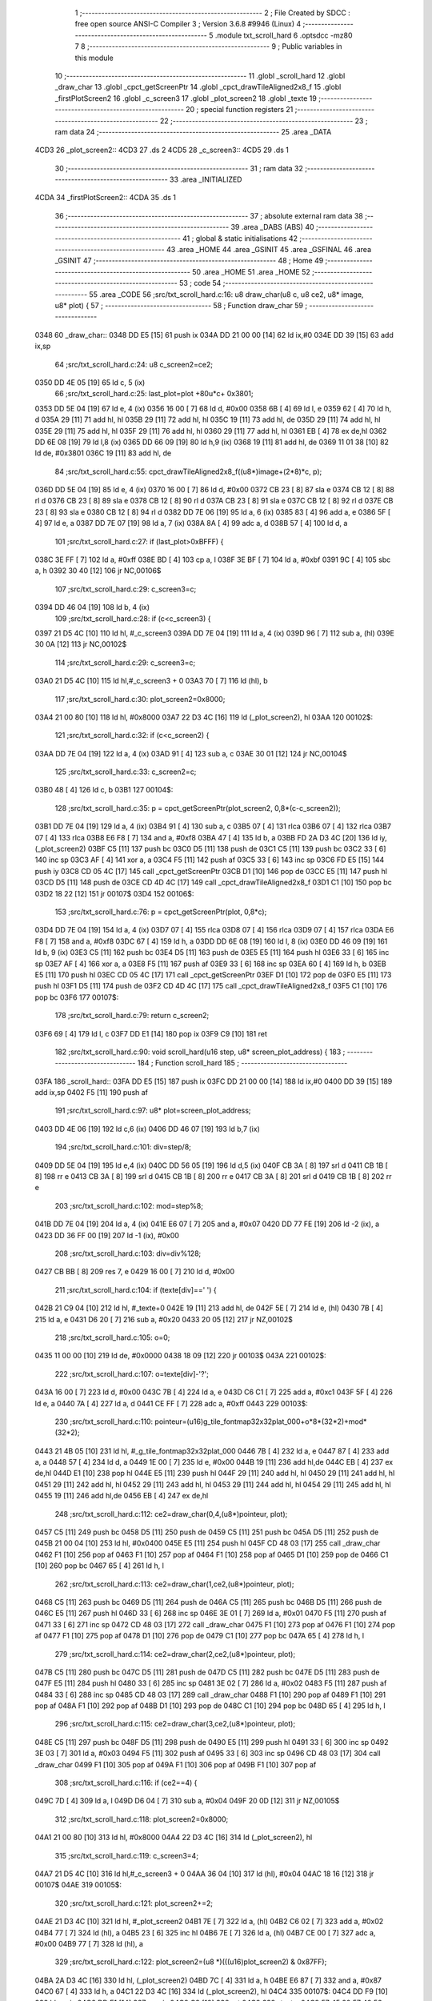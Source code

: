                               1 ;--------------------------------------------------------
                              2 ; File Created by SDCC : free open source ANSI-C Compiler
                              3 ; Version 3.6.8 #9946 (Linux)
                              4 ;--------------------------------------------------------
                              5 	.module txt_scroll_hard
                              6 	.optsdcc -mz80
                              7 	
                              8 ;--------------------------------------------------------
                              9 ; Public variables in this module
                             10 ;--------------------------------------------------------
                             11 	.globl _scroll_hard
                             12 	.globl _draw_char
                             13 	.globl _cpct_getScreenPtr
                             14 	.globl _cpct_drawTileAligned2x8_f
                             15 	.globl _firstPlotScreen2
                             16 	.globl _c_screen3
                             17 	.globl _plot_screen2
                             18 	.globl _texte
                             19 ;--------------------------------------------------------
                             20 ; special function registers
                             21 ;--------------------------------------------------------
                             22 ;--------------------------------------------------------
                             23 ; ram data
                             24 ;--------------------------------------------------------
                             25 	.area _DATA
   4CD3                      26 _plot_screen2::
   4CD3                      27 	.ds 2
   4CD5                      28 _c_screen3::
   4CD5                      29 	.ds 1
                             30 ;--------------------------------------------------------
                             31 ; ram data
                             32 ;--------------------------------------------------------
                             33 	.area _INITIALIZED
   4CDA                      34 _firstPlotScreen2::
   4CDA                      35 	.ds 1
                             36 ;--------------------------------------------------------
                             37 ; absolute external ram data
                             38 ;--------------------------------------------------------
                             39 	.area _DABS (ABS)
                             40 ;--------------------------------------------------------
                             41 ; global & static initialisations
                             42 ;--------------------------------------------------------
                             43 	.area _HOME
                             44 	.area _GSINIT
                             45 	.area _GSFINAL
                             46 	.area _GSINIT
                             47 ;--------------------------------------------------------
                             48 ; Home
                             49 ;--------------------------------------------------------
                             50 	.area _HOME
                             51 	.area _HOME
                             52 ;--------------------------------------------------------
                             53 ; code
                             54 ;--------------------------------------------------------
                             55 	.area _CODE
                             56 ;src/txt_scroll_hard.c:16: u8 draw_char(u8 c, u8 ce2, u8* image, u8* plot) {
                             57 ;	---------------------------------
                             58 ; Function draw_char
                             59 ; ---------------------------------
   0348                      60 _draw_char::
   0348 DD E5         [15]   61 	push	ix
   034A DD 21 00 00   [14]   62 	ld	ix,#0
   034E DD 39         [15]   63 	add	ix,sp
                             64 ;src/txt_scroll_hard.c:24: u8 c_screen2=ce2;
   0350 DD 4E 05      [19]   65 	ld	c, 5 (ix)
                             66 ;src/txt_scroll_hard.c:25: last_plot=plot +80u*c+ 0x3801;
   0353 DD 5E 04      [19]   67 	ld	e, 4 (ix)
   0356 16 00         [ 7]   68 	ld	d, #0x00
   0358 6B            [ 4]   69 	ld	l, e
   0359 62            [ 4]   70 	ld	h, d
   035A 29            [11]   71 	add	hl, hl
   035B 29            [11]   72 	add	hl, hl
   035C 19            [11]   73 	add	hl, de
   035D 29            [11]   74 	add	hl, hl
   035E 29            [11]   75 	add	hl, hl
   035F 29            [11]   76 	add	hl, hl
   0360 29            [11]   77 	add	hl, hl
   0361 EB            [ 4]   78 	ex	de,hl
   0362 DD 6E 08      [19]   79 	ld	l,8 (ix)
   0365 DD 66 09      [19]   80 	ld	h,9 (ix)
   0368 19            [11]   81 	add	hl, de
   0369 11 01 38      [10]   82 	ld	de, #0x3801
   036C 19            [11]   83 	add	hl, de
                             84 ;src/txt_scroll_hard.c:55: cpct_drawTileAligned2x8_f((u8*)image+(2*8)*c, p);
   036D DD 5E 04      [19]   85 	ld	e, 4 (ix)
   0370 16 00         [ 7]   86 	ld	d, #0x00
   0372 CB 23         [ 8]   87 	sla	e
   0374 CB 12         [ 8]   88 	rl	d
   0376 CB 23         [ 8]   89 	sla	e
   0378 CB 12         [ 8]   90 	rl	d
   037A CB 23         [ 8]   91 	sla	e
   037C CB 12         [ 8]   92 	rl	d
   037E CB 23         [ 8]   93 	sla	e
   0380 CB 12         [ 8]   94 	rl	d
   0382 DD 7E 06      [19]   95 	ld	a, 6 (ix)
   0385 83            [ 4]   96 	add	a, e
   0386 5F            [ 4]   97 	ld	e, a
   0387 DD 7E 07      [19]   98 	ld	a, 7 (ix)
   038A 8A            [ 4]   99 	adc	a, d
   038B 57            [ 4]  100 	ld	d, a
                            101 ;src/txt_scroll_hard.c:27: if (last_plot>0xBFFF) {
   038C 3E FF         [ 7]  102 	ld	a, #0xff
   038E BD            [ 4]  103 	cp	a, l
   038F 3E BF         [ 7]  104 	ld	a, #0xbf
   0391 9C            [ 4]  105 	sbc	a, h
   0392 30 40         [12]  106 	jr	NC,00106$
                            107 ;src/txt_scroll_hard.c:29: c_screen3=c;
   0394 DD 46 04      [19]  108 	ld	b, 4 (ix)
                            109 ;src/txt_scroll_hard.c:28: if (c<c_screen3) {
   0397 21 D5 4C      [10]  110 	ld	hl, #_c_screen3
   039A DD 7E 04      [19]  111 	ld	a, 4 (ix)
   039D 96            [ 7]  112 	sub	a, (hl)
   039E 30 0A         [12]  113 	jr	NC,00102$
                            114 ;src/txt_scroll_hard.c:29: c_screen3=c;
   03A0 21 D5 4C      [10]  115 	ld	hl,#_c_screen3 + 0
   03A3 70            [ 7]  116 	ld	(hl), b
                            117 ;src/txt_scroll_hard.c:30: plot_screen2=0x8000;
   03A4 21 00 80      [10]  118 	ld	hl, #0x8000
   03A7 22 D3 4C      [16]  119 	ld	(_plot_screen2), hl
   03AA                     120 00102$:
                            121 ;src/txt_scroll_hard.c:32: if (c<c_screen2) {
   03AA DD 7E 04      [19]  122 	ld	a, 4 (ix)
   03AD 91            [ 4]  123 	sub	a, c
   03AE 30 01         [12]  124 	jr	NC,00104$
                            125 ;src/txt_scroll_hard.c:33: c_screen2=c;
   03B0 48            [ 4]  126 	ld	c, b
   03B1                     127 00104$:
                            128 ;src/txt_scroll_hard.c:35: p = cpct_getScreenPtr(plot_screen2, 0,8*(c-c_screen2));
   03B1 DD 7E 04      [19]  129 	ld	a, 4 (ix)
   03B4 91            [ 4]  130 	sub	a, c
   03B5 07            [ 4]  131 	rlca
   03B6 07            [ 4]  132 	rlca
   03B7 07            [ 4]  133 	rlca
   03B8 E6 F8         [ 7]  134 	and	a, #0xf8
   03BA 47            [ 4]  135 	ld	b, a
   03BB FD 2A D3 4C   [20]  136 	ld	iy, (_plot_screen2)
   03BF C5            [11]  137 	push	bc
   03C0 D5            [11]  138 	push	de
   03C1 C5            [11]  139 	push	bc
   03C2 33            [ 6]  140 	inc	sp
   03C3 AF            [ 4]  141 	xor	a, a
   03C4 F5            [11]  142 	push	af
   03C5 33            [ 6]  143 	inc	sp
   03C6 FD E5         [15]  144 	push	iy
   03C8 CD 05 4C      [17]  145 	call	_cpct_getScreenPtr
   03CB D1            [10]  146 	pop	de
   03CC E5            [11]  147 	push	hl
   03CD D5            [11]  148 	push	de
   03CE CD 4D 4C      [17]  149 	call	_cpct_drawTileAligned2x8_f
   03D1 C1            [10]  150 	pop	bc
   03D2 18 22         [12]  151 	jr	00107$
   03D4                     152 00106$:
                            153 ;src/txt_scroll_hard.c:76: p = cpct_getScreenPtr(plot, 0,8*c);
   03D4 DD 7E 04      [19]  154 	ld	a, 4 (ix)
   03D7 07            [ 4]  155 	rlca
   03D8 07            [ 4]  156 	rlca
   03D9 07            [ 4]  157 	rlca
   03DA E6 F8         [ 7]  158 	and	a, #0xf8
   03DC 67            [ 4]  159 	ld	h, a
   03DD DD 6E 08      [19]  160 	ld	l, 8 (ix)
   03E0 DD 46 09      [19]  161 	ld	b, 9 (ix)
   03E3 C5            [11]  162 	push	bc
   03E4 D5            [11]  163 	push	de
   03E5 E5            [11]  164 	push	hl
   03E6 33            [ 6]  165 	inc	sp
   03E7 AF            [ 4]  166 	xor	a, a
   03E8 F5            [11]  167 	push	af
   03E9 33            [ 6]  168 	inc	sp
   03EA 60            [ 4]  169 	ld	h, b
   03EB E5            [11]  170 	push	hl
   03EC CD 05 4C      [17]  171 	call	_cpct_getScreenPtr
   03EF D1            [10]  172 	pop	de
   03F0 E5            [11]  173 	push	hl
   03F1 D5            [11]  174 	push	de
   03F2 CD 4D 4C      [17]  175 	call	_cpct_drawTileAligned2x8_f
   03F5 C1            [10]  176 	pop	bc
   03F6                     177 00107$:
                            178 ;src/txt_scroll_hard.c:79: return c_screen2;
   03F6 69            [ 4]  179 	ld	l, c
   03F7 DD E1         [14]  180 	pop	ix
   03F9 C9            [10]  181 	ret
                            182 ;src/txt_scroll_hard.c:90: void scroll_hard(u16 step, u8* screen_plot_address) {
                            183 ;	---------------------------------
                            184 ; Function scroll_hard
                            185 ; ---------------------------------
   03FA                     186 _scroll_hard::
   03FA DD E5         [15]  187 	push	ix
   03FC DD 21 00 00   [14]  188 	ld	ix,#0
   0400 DD 39         [15]  189 	add	ix,sp
   0402 F5            [11]  190 	push	af
                            191 ;src/txt_scroll_hard.c:97: u8* plot=screen_plot_address;
   0403 DD 4E 06      [19]  192 	ld	c,6 (ix)
   0406 DD 46 07      [19]  193 	ld	b,7 (ix)
                            194 ;src/txt_scroll_hard.c:101: div=step/8;
   0409 DD 5E 04      [19]  195 	ld	e,4 (ix)
   040C DD 56 05      [19]  196 	ld	d,5 (ix)
   040F CB 3A         [ 8]  197 	srl	d
   0411 CB 1B         [ 8]  198 	rr	e
   0413 CB 3A         [ 8]  199 	srl	d
   0415 CB 1B         [ 8]  200 	rr	e
   0417 CB 3A         [ 8]  201 	srl	d
   0419 CB 1B         [ 8]  202 	rr	e
                            203 ;src/txt_scroll_hard.c:102: mod=step%8;
   041B DD 7E 04      [19]  204 	ld	a, 4 (ix)
   041E E6 07         [ 7]  205 	and	a, #0x07
   0420 DD 77 FE      [19]  206 	ld	-2 (ix), a
   0423 DD 36 FF 00   [19]  207 	ld	-1 (ix), #0x00
                            208 ;src/txt_scroll_hard.c:103: div=div%128;
   0427 CB BB         [ 8]  209 	res	7, e
   0429 16 00         [ 7]  210 	ld	d, #0x00
                            211 ;src/txt_scroll_hard.c:104: if (texte[div]==' ') {
   042B 21 C9 04      [10]  212 	ld	hl, #_texte+0
   042E 19            [11]  213 	add	hl, de
   042F 5E            [ 7]  214 	ld	e, (hl)
   0430 7B            [ 4]  215 	ld	a, e
   0431 D6 20         [ 7]  216 	sub	a, #0x20
   0433 20 05         [12]  217 	jr	NZ,00102$
                            218 ;src/txt_scroll_hard.c:105: o=0;
   0435 11 00 00      [10]  219 	ld	de, #0x0000
   0438 18 09         [12]  220 	jr	00103$
   043A                     221 00102$:
                            222 ;src/txt_scroll_hard.c:107: o=texte[div]-'?';
   043A 16 00         [ 7]  223 	ld	d, #0x00
   043C 7B            [ 4]  224 	ld	a, e
   043D C6 C1         [ 7]  225 	add	a, #0xc1
   043F 5F            [ 4]  226 	ld	e, a
   0440 7A            [ 4]  227 	ld	a, d
   0441 CE FF         [ 7]  228 	adc	a, #0xff
   0443                     229 00103$:
                            230 ;src/txt_scroll_hard.c:110: pointeur=(u16)g_tile_fontmap32x32plat_000+o*8*(32*2)+mod*(32*2);
   0443 21 4B 05      [10]  231 	ld	hl, #_g_tile_fontmap32x32plat_000
   0446 7B            [ 4]  232 	ld	a, e
   0447 87            [ 4]  233 	add	a, a
   0448 57            [ 4]  234 	ld	d, a
   0449 1E 00         [ 7]  235 	ld	e, #0x00
   044B 19            [11]  236 	add	hl,de
   044C EB            [ 4]  237 	ex	de,hl
   044D E1            [10]  238 	pop	hl
   044E E5            [11]  239 	push	hl
   044F 29            [11]  240 	add	hl, hl
   0450 29            [11]  241 	add	hl, hl
   0451 29            [11]  242 	add	hl, hl
   0452 29            [11]  243 	add	hl, hl
   0453 29            [11]  244 	add	hl, hl
   0454 29            [11]  245 	add	hl, hl
   0455 19            [11]  246 	add	hl,de
   0456 EB            [ 4]  247 	ex	de,hl
                            248 ;src/txt_scroll_hard.c:112: ce2=draw_char(0,4,(u8*)pointeur, plot);
   0457 C5            [11]  249 	push	bc
   0458 D5            [11]  250 	push	de
   0459 C5            [11]  251 	push	bc
   045A D5            [11]  252 	push	de
   045B 21 00 04      [10]  253 	ld	hl, #0x0400
   045E E5            [11]  254 	push	hl
   045F CD 48 03      [17]  255 	call	_draw_char
   0462 F1            [10]  256 	pop	af
   0463 F1            [10]  257 	pop	af
   0464 F1            [10]  258 	pop	af
   0465 D1            [10]  259 	pop	de
   0466 C1            [10]  260 	pop	bc
   0467 65            [ 4]  261 	ld	h, l
                            262 ;src/txt_scroll_hard.c:113: ce2=draw_char(1,ce2,(u8*)pointeur, plot);
   0468 C5            [11]  263 	push	bc
   0469 D5            [11]  264 	push	de
   046A C5            [11]  265 	push	bc
   046B D5            [11]  266 	push	de
   046C E5            [11]  267 	push	hl
   046D 33            [ 6]  268 	inc	sp
   046E 3E 01         [ 7]  269 	ld	a, #0x01
   0470 F5            [11]  270 	push	af
   0471 33            [ 6]  271 	inc	sp
   0472 CD 48 03      [17]  272 	call	_draw_char
   0475 F1            [10]  273 	pop	af
   0476 F1            [10]  274 	pop	af
   0477 F1            [10]  275 	pop	af
   0478 D1            [10]  276 	pop	de
   0479 C1            [10]  277 	pop	bc
   047A 65            [ 4]  278 	ld	h, l
                            279 ;src/txt_scroll_hard.c:114: ce2=draw_char(2,ce2,(u8*)pointeur, plot);
   047B C5            [11]  280 	push	bc
   047C D5            [11]  281 	push	de
   047D C5            [11]  282 	push	bc
   047E D5            [11]  283 	push	de
   047F E5            [11]  284 	push	hl
   0480 33            [ 6]  285 	inc	sp
   0481 3E 02         [ 7]  286 	ld	a, #0x02
   0483 F5            [11]  287 	push	af
   0484 33            [ 6]  288 	inc	sp
   0485 CD 48 03      [17]  289 	call	_draw_char
   0488 F1            [10]  290 	pop	af
   0489 F1            [10]  291 	pop	af
   048A F1            [10]  292 	pop	af
   048B D1            [10]  293 	pop	de
   048C C1            [10]  294 	pop	bc
   048D 65            [ 4]  295 	ld	h, l
                            296 ;src/txt_scroll_hard.c:115: ce2=draw_char(3,ce2,(u8*)pointeur, plot);
   048E C5            [11]  297 	push	bc
   048F D5            [11]  298 	push	de
   0490 E5            [11]  299 	push	hl
   0491 33            [ 6]  300 	inc	sp
   0492 3E 03         [ 7]  301 	ld	a, #0x03
   0494 F5            [11]  302 	push	af
   0495 33            [ 6]  303 	inc	sp
   0496 CD 48 03      [17]  304 	call	_draw_char
   0499 F1            [10]  305 	pop	af
   049A F1            [10]  306 	pop	af
   049B F1            [10]  307 	pop	af
                            308 ;src/txt_scroll_hard.c:116: if (ce2==4) {
   049C 7D            [ 4]  309 	ld	a, l
   049D D6 04         [ 7]  310 	sub	a, #0x04
   049F 20 0D         [12]  311 	jr	NZ,00105$
                            312 ;src/txt_scroll_hard.c:118: plot_screen2=0x8000;
   04A1 21 00 80      [10]  313 	ld	hl, #0x8000
   04A4 22 D3 4C      [16]  314 	ld	(_plot_screen2), hl
                            315 ;src/txt_scroll_hard.c:119: c_screen3=4;
   04A7 21 D5 4C      [10]  316 	ld	hl,#_c_screen3 + 0
   04AA 36 04         [10]  317 	ld	(hl), #0x04
   04AC 18 16         [12]  318 	jr	00107$
   04AE                     319 00105$:
                            320 ;src/txt_scroll_hard.c:121: plot_screen2+=2;
   04AE 21 D3 4C      [10]  321 	ld	hl, #_plot_screen2
   04B1 7E            [ 7]  322 	ld	a, (hl)
   04B2 C6 02         [ 7]  323 	add	a, #0x02
   04B4 77            [ 7]  324 	ld	(hl), a
   04B5 23            [ 6]  325 	inc	hl
   04B6 7E            [ 7]  326 	ld	a, (hl)
   04B7 CE 00         [ 7]  327 	adc	a, #0x00
   04B9 77            [ 7]  328 	ld	(hl), a
                            329 ;src/txt_scroll_hard.c:122: plot_screen2=(u8 *)(((u16)plot_screen2) & 0x87FF);
   04BA 2A D3 4C      [16]  330 	ld	hl, (_plot_screen2)
   04BD 7C            [ 4]  331 	ld	a, h
   04BE E6 87         [ 7]  332 	and	a, #0x87
   04C0 67            [ 4]  333 	ld	h, a
   04C1 22 D3 4C      [16]  334 	ld	(_plot_screen2), hl
   04C4                     335 00107$:
   04C4 DD F9         [10]  336 	ld	sp, ix
   04C6 DD E1         [14]  337 	pop	ix
   04C8 C9            [10]  338 	ret
   04C9                     339 _texte:
   04C9 57 45 20 57 49 53   340 	.ascii "WE WISH YOU A MERRY CHRISTMAS WE WISH YOU A MERRY CHRISTMAS "
        48 20 59 4F 55 20
        41 20 4D 45 52 52
        59 20 43 48 52 49
        53 54 4D 41 53 20
        57 45 20 57 49 53
        48 20 59 4F 55 20
        41 20 4D 45 52 52
        59 20 43 48 52 49
        53 54 4D 41 53 20
   0505 41 4E 44 20 41 20   341 	.ascii "AND A HAPPY NEW YEAR FROM THSF AND TETALAB      AZERTYUIOPQS"
        48 41 50 50 59 20
        4E 45 57 20 59 45
        41 52 20 46 52 4F
        4D 20 54 48 53 46
        20 41 4E 44 20 54
        45 54 41 4C 41 42
        20 20 20 20 20 20
        41 5A 45 52 54 59
        55 49 4F 50 51 53
   0541 44 46 47 20 20 20   342 	.ascii "DFG     "
        20 20
   0549 00                  343 	.db 0x00
   054A 00                  344 	.db 0x00
                            345 	.area _CODE
                            346 	.area _INITIALIZER
   4CE2                     347 __xinit__firstPlotScreen2:
   4CE2 01                  348 	.db #0x01	; 1
                            349 	.area _CABS (ABS)
